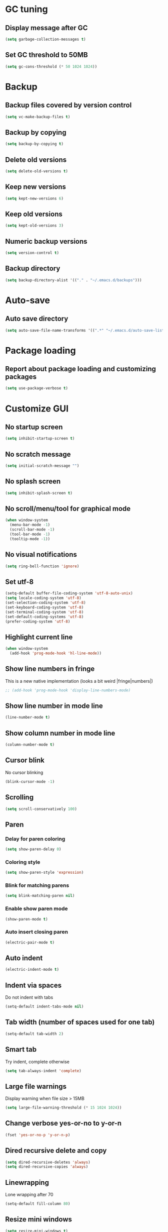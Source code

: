 * GC tuning
** Display message after GC
 #+BEGIN_SRC emacs-lisp
   (setq garbage-collection-messages t)
 #+END_SRC
** Set GC threshold to 50MB
#+BEGIN_SRC emacs-lisp
  (setq gc-cons-threshold (* 50 1024 1024))
#+END_SRC
* Backup
** Backup files covered by version control
   #+BEGIN_SRC emacs-lisp
     (setq vc-make-backup-files t)
   #+END_SRC
** Backup by copying
   #+BEGIN_SRC emacs-lisp
     (setq backup-by-copying t)
   #+END_SRC
** Delete old versions
   #+BEGIN_SRC emacs-lisp
     (setq delete-old-versions t)
   #+END_SRC
** Keep new versions
   #+BEGIN_SRC emacs-lisp
     (setq kept-new-versions 6)
   #+END_SRC
** Keep old versions
   #+BEGIN_SRC emacs-lisp
     (setq kept-old-versions 3)
   #+END_SRC
** Numeric backup versions
   #+BEGIN_SRC emacs-lisp
     (setq version-control t)
   #+END_SRC
** Backup directory
   #+BEGIN_SRC emacs-lisp
     (setq backup-directory-alist '(("." . "~/.emacs.d/backups")))
   #+END_SRC
* Auto-save
** Auto save directory
   #+BEGIN_SRC emacs-lisp
     (setq auto-save-file-name-transforms '((".*" "~/.emacs.d/auto-save-list/" t)))
   #+END_SRC
* Package loading
** Report about package loading and customizing packages
   #+BEGIN_SRC emacs-lisp
     (setq use-package-verbose t)
   #+END_SRC
* Customize GUI
** No startup screen
   #+BEGIN_SRC emacs-lisp
     (setq inhibit-startup-screen t)
   #+END_SRC
** No scratch message
   #+BEGIN_SRC emacs-lisp
     (setq initial-scratch-message "")
   #+END_SRC
** No splash screen
   #+BEGIN_SRC emacs-lisp
     (setq inhibit-splash-screen t)
   #+END_SRC
** No scroll/menu/tool for graphical mode
   #+BEGIN_SRC emacs-lisp
     (when window-system
       (menu-bar-mode -1)
       (scroll-bar-mode -1)
       (tool-bar-mode -1)
       (tooltip-mode -1))
   #+END_SRC
** No visual notifications
   #+BEGIN_SRC emacs-lisp
     (setq ring-bell-function 'ignore)
   #+END_SRC
** Set utf-8
   #+BEGIN_SRC emacs-lisp
     (setq-default buffer-file-coding-system 'utf-8-auto-unix)
     (setq locale-coding-system 'utf-8)
     (set-selection-coding-system 'utf-8)
     (set-keyboard-coding-system 'utf-8)
     (set-terminal-coding-system 'utf-8)
     (set-default-coding-systems 'utf-8)
     (prefer-coding-system 'utf-8)
   #+END_SRC
** Highlight current line
   #+BEGIN_SRC emacs-lisp
     (when window-system
       (add-hook 'prog-mode-hook 'hl-line-mode))
   #+END_SRC
** Show line numbers in fringe
This is a new native implementation (looks a bit weird |fringe|numbers|)
   #+BEGIN_SRC emacs-lisp
     ;; (add-hook 'prog-mode-hook 'display-line-numbers-mode)
   #+END_SRC
** Show line number in mode line
   #+BEGIN_SRC emacs-lisp
     (line-number-mode t)
   #+END_SRC
** Show column number in mode line
   #+BEGIN_SRC emacs-lisp
     (column-number-mode t)
   #+END_SRC
** Cursor blink
No cursor blinking
   #+BEGIN_SRC emacs-lisp
     (blink-cursor-mode -1)
   #+END_SRC
** Scrolling
   #+BEGIN_SRC emacs-lisp
     (setq scroll-conservatively 100)
   #+END_SRC
** Paren
*** Delay for paren coloring
    #+BEGIN_SRC emacs-lisp
      (setq show-paren-delay 0)
    #+END_SRC
*** Coloring style
    #+BEGIN_SRC emacs-lisp
      (setq show-paren-style 'expression)
    #+END_SRC
*** Blink for matching parens
    #+BEGIN_SRC emacs-lisp
      (setq blink-matching-paren nil)
    #+END_SRC
*** Enable show paren mode
    #+BEGIN_SRC emacs-lisp
      (show-paren-mode t)
    #+END_SRC
*** Auto insert closing paren
   #+BEGIN_SRC emacs-lisp
     (electric-pair-mode t)
   #+END_SRC
** Auto indent
   #+BEGIN_SRC emacs-lisp
     (electric-indent-mode t)
   #+END_SRC
** Indent via spaces
Do not indent with tabs
   #+BEGIN_SRC emacs-lisp
     (setq-default indent-tabs-mode nil)
   #+END_SRC
** Tab width (number of spaces used for one tab)
   #+BEGIN_SRC emacs-lisp
     (setq-default tab-width 2)
   #+END_SRC
** Smart tab
Try indent, complete otherwise
   #+BEGIN_SRC emacs-lisp
     (setq tab-always-indent 'complete)
   #+END_SRC
** Large file warnings
   Display warning when file size > 15MB
   #+BEGIN_SRC emacs-lisp
     (setq large-file-warning-threshold (* 15 1024 1024))
   #+END_SRC
** Change verbose yes-or-no to y-or-n
   #+BEGIN_SRC emacs-lisp
     (fset 'yes-or-no-p 'y-or-n-p)
   #+END_SRC
** Dired recursive delete and copy
   #+BEGIN_SRC emacs-lisp
     (setq dired-recursive-deletes 'always)
     (setq dired-recursive-copies 'always)
   #+END_SRC
** Linewrapping
Lone wrapping after 70
   #+BEGIN_SRC emacs-lisp
     (setq-default fill-column 80)
   #+END_SRC
** Resize mini windows
#+BEGIN_SRC emacs-lisp
  (setq resize-mini-windows t)
  (setq max-mini-window-height 0.33)
#+END_SRC
** Sentence end
#+BEGIN_SRC emacs-lisp
  (setq sentence-end-double-space nil)
#+END_SRC
** Offset
#+BEGIN_SRC emacs-lisp
  (setq-default c-basic-offset 4) ;;offset used by + & -
#+END_SRC
** Font
   #+BEGIN_SRC emacs-lisp
     (when (member "CodeNewRoman Nerd Font Mono" (font-family-list))
       ;; (set-face-attribute 'default nil :font "CodeNewRoman Nerd Font-11")
       ;; (set-face-attribute 'default nil
       ;;                     :font "CodeNewRoman Nerd Font Mono"
       ;;                     :height 113
       ;;                     :weight 'normal
       ;;                     :width 'normal)
       (set-frame-font "CodeNewRoman Nerd Font Mono-12"))
   #+END_SRC
** Theme
Default
#+BEGIN_SRC emacs-lisp
  ;; (load-theme 'leuven t)
#+END_SRC
Solarized
#+BEGIN_SRC emacs-lisp
  (use-package solarized-theme
    :ensure t
    :init
    (setq solarized-high-contrast-mode-line t)  ;; make the modeline high contrast
    (setq solarized-use-less-bold t)  ;; Use less bolding
    (setq solarized-use-more-italic t)  ;; Use more italics
    :config
    (load-theme 'solarized-light t)
    :pin melpa-stable)
#+END_SRC
Doneburn (sunburn)
#+BEGIN_SRC emacs-lisp
  ;; (use-package doneburn-theme
  ;;   :ensure t
  ;;   :config (load-theme 'doneburn 'no-confirm))
#+END_SRC
* Secret
#+BEGIN_SRC emacs-lisp
  (if (file-exists-p "~/.emacs.secrets")
      (load-file "~/.emacs.secrets"))
#+END_SRC
* Exec path
Common executables path
#+BEGIN_SRC emacs-lisp
  (add-to-list 'exec-path "/usr/local/bin")
#+END_SRC
Local executables path
#+BEGIN_SRC emacs-lisp
  (add-to-list 'exec-path "~/.local/bin")
#+END_SRC
Path to nvim executables
#+BEGIN_SRC emacs-lisp
  (add-to-list 'exec-path "~/.nvm/versions/node/v8.11.3/bin")
#+END_SRC
* Disable C-z
#+BEGIN_SRC emacs-lisp
  (global-unset-key (kbd "C-z"))
#+END_SRC
* Elisp
#+BEGIN_SRC emacs-lisp
  ;; (use-package elisp-mode
  ;;   :ensure nil
  ;;   :delight emacs-lisp-mode "ξ")
#+END_SRC
* Eldoc
#+BEGIN_SRC emacs-lisp
  (use-package eldoc
    :diminish " δ")
  (add-hook 'prog-mode-hook 'eldoc-mode)
#+END_SRC
* Flycheck
#+BEGIN_SRC emacs-lisp
  (use-package flycheck
    :ensure t
    ;; :diminish " φ"
    :pin melpa-stable)
#+END_SRC
* Org
Org mode
#+BEGIN_SRC emacs-lisp
  (use-package org
    :init
    (setq org-startup-indented t)
    (setq org-log-done t)
    (setq org-fontify-whole-heading-line t)
    (setq org-fontify-done-headline t)
    (setq org-fontify-quote-and-verse-blocks t))
#+END_SRC
Org indent
#+BEGIN_SRC emacs-lisp
  (use-package org-indent
    :config
    (add-hook 'org-mode-hook (lambda () (diminish 'org-indent-mode " ι"))))
#+END_SRC
Make org bullets look better
#+BEGIN_SRC emacs-lisp
  (use-package org-bullets
    :ensure t
    :config
    (add-hook 'org-mode-hook (lambda () (org-bullets-mode t))))
#+END_SRC
* Hide-show
Evil mappings
za - toggle
zc - close
zo - open
zm - close all
zr - open all
#+BEGIN_SRC emacs-lisp
  (use-package hideshow
    :diminish (hs-minor-mode . " μ"))
  (add-hook 'prog-mode-hook 'hs-minor-mode)
#+END_SRC
* Evil
Evil mode
#+BEGIN_SRC emacs-lisp
  (use-package evil
    :ensure t
    :init
    (setq evil-shift-width 2)
    :config
    (evil-mode t)
    :pin melpa-stable)
#+END_SRC
Evil leader
#+BEGIN_SRC emacs-lisp
  (use-package evil-leader
    :ensure t
    :after (evil)
    :config
    (evil-leader/set-leader "<SPC>")
    (evil-leader/set-key
      "f" 'find-file
      "b" 'switch-to-buffer
      "k" 'kill-buffer
      "gg" 'grep
      "ms" 'bookmark-set
      "md" 'bookmark-delete
      "mr" 'bookmark-rename
      "ml" 'helm-bookmarks
      "li" 'linum-mode)
    (global-evil-leader-mode t)
    :pin melpa-stable)
#+END_SRC
Nerd commenter
#+BEGIN_SRC emacs-lisp
  (use-package evil-nerd-commenter
    :ensure t
    :after (evil)
    :config
    (evil-leader/set-key
      "ci" 'evilnc-comment-or-uncomment-lines
      "cl" 'evilnc-quick-comment-or-uncomment-to-the-line
      "ll" 'evilnc-quick-comment-or-uncomment-to-the-line
      "cc" 'evilnc-copy-and-comment-lines
      "cp" 'evilnc-comment-or-uncomment-paragraphs
      "cr" 'comment-or-uncomment-region
      "cv" 'evilnc-toggle-invert-comment-line-by-line
      "."  'evilnc-copy-and-comment-operator
      "\\" 'evilnc-comment-operator ; if you prefer backslash key
      )
    :pin melpa-stable)
#+END_SRC
* Which key
Display key bindings while pressing
#+BEGIN_SRC emacs-lisp
  (use-package which-key
    :ensure t
    :diminish " X"
    :init
    (setq which-key-sort-order 'which-key-key-order-alpha)
    :config
    (which-key-mode t)
    :pin melpa-stable)
#+END_SRC
* Popup kill-ring
Set kill-ring size
#+BEGIN_SRC emacs-lisp
  (setq kill-ring-max 100)
#+END_SRC
Display removedd text in popup
#+BEGIN_SRC emacs-lisp
  (use-package popup-kill-ring
    :ensure t
    :bind ("M-y" . popup-kill-ring))
#+END_SRC
* Company
#+BEGIN_SRC emacs-lisp
  (use-package company
    :ensure t
    :diminish " ∑"
    :config
    (setq company-idle-delay 0.3)
    (setq company-show-numbers t)
    (setq company-minimum-prefix-length 2)
    (add-hook 'prog-mode-hook #'company-mode)
    (define-key company-active-map (kbd "M-n") nil)
    (define-key company-active-map (kbd "M-p") nil)
    (define-key company-active-map (kbd "C-n") #'company-select-next)
    (define-key company-active-map (kbd "C-p") #'company-select-previous)
    (define-key company-active-map (kbd "SPC") #'company-abort)
    :pin melpa-stable)
#+END_SRC
* Undo-tree
Allow to perform undo operation on buffer also visualize the changes as tree
#+BEGIN_SRC emacs-lisp
  (use-package undo-tree
    :ensure t
    :diminish " ∆"
    :bind* (("M-m u" . undo-tree-undo)
            ("M-m r" . undo-tree-redo)
            ("M-m U" . undo-tree-visualize))
    :config
    (global-undo-tree-mode t)
    (setq undo-tree-visualizer-timestamps t)
    (setq undo-tree-visualizer-diff t)
    :pin melpa)
#+END_SRC
* YaSnippet
Snippet support
#+BEGIN_SRC emacs-lisp
  (use-package yasnippet
    :ensure t
    :diminish (yas-minor-mode . " γ")
    :config
    (yas-global-mode t)
    (yas-reload-all)
    (evil-leader/set-key
      "yi" 'yas-insert-snippet)
    :pin melpa-stable)
#+END_SRC
* Whitespace
#+BEGIN_SRC emacs-lisp
  (use-package whitespace
    :ensure t
    :diminish (whitespace-mode . " ω")
    :init
    (dolist (hook '(prog-mode-hook text-mode-hook))
      (add-hook hook #'whitespace-mode))
    (add-hook 'before-save-hook #'whitespace-cleanup)
    :config
    (setq whitespace-line-column 80) ;; limit line length
    (setq whitespace-style '(face tabs empty trailing lines-tail)))
#+END_SRC
* Neo-tree
Like NerdTree for vim
#+BEGIN_SRC emacs-lisp
  (use-package neotree
    :ensure t
    :init
    (setq neo-theme 'ascii)
    :config
    (evil-leader/set-key
      "t" 'neotree-toggle)
    (add-hook 'neotree-mode-hook
              (lambda ()
                (evil-local-set-key 'normal (kbd "q") 'neotree-hide)
                (evil-local-set-key 'normal (kbd "I") 'neotree-hidden-file-toggle)
                (evil-local-set-key 'normal (kbd "z") 'neotree-stretch-toggle)
                (evil-local-set-key 'normal (kbd "RET") 'neotree-enter)
                (evil-local-set-key 'normal (kbd "g") 'neotree-refresh)
                (evil-local-set-key 'normal (kbd "c") 'neotree-create-node)
                (evil-local-set-key 'normal (kbd "d") 'neotree-delete-node)
                (evil-local-set-key 'normal (kbd "r") 'neotree-rename-node)
                (evil-local-set-key 'normal (kbd "s") 'neotree-enter-vertical-split)
                (evil-local-set-key 'normal (kbd "S") 'neotree-enter-horizontal-split)))
    :pin melpa-stable)
#+END_SRC
* Rainbow
When emacs encounters a hex color, it will auto highlight it
#+BEGIN_SRC emacs-lisp
  (use-package rainbow-mode
    :ensure t
    :diminish rainbow-mode
    :config
    (add-hook 'prog-mode-hook #'rainbow-mode))
#+END_SRC
* Rainbow delimiters
Display each level of parens with different color
#+BEGIN_SRC emacs-lisp
  (use-package rainbow-delimiters
    :ensure t
    :config
    (add-hook 'prog-mode-hook #'rainbow-delimiters-mode)
    :pin melpa-stable)
#+END_SRC
* Highlight symbol
Highlight selected symbol, use different color for each
#+BEGIN_SRC emacs-lisp
  (use-package highlight-symbol
    :ensure t
    :config
    (evil-leader/set-key
      "hl" 'highlight-symbol)
    :pin melpa-stable)
#+END_SRC
* Magit
Git support
#+BEGIN_SRC emacs-lisp
  (use-package magit
    :ensure t
    :commands (magit-status magit-blame magit-blame-quit magit-log)
    :init
    (evil-leader/set-key
      "gs" 'magit-status
      "gb" 'magit-blame
      "gB" 'magit-blame-quit
      "gl" 'magit-log)
    :pin melpa-stable)
#+END_SRC
* Projectile
#+BEGIN_SRC emacs-lisp
  (use-package projectile
    :ensure t
    :bind* (("M-m SPC d"   . projectile-find-file)
            ("M-m SPC D"   . projectile-switch-project)
            ("M-m SPC TAB" . projectile-find-other-file))
    :init
    (setq projectile-file-exists-remote-cache-expire (* 10 60))
    :config
    (projectile-global-mode t))
#+END_SRC
* Helm
#+BEGIN_SRC emacs-lisp
  (use-package helm
    :ensure t
    :diminish helm-mode
    :config
    (require 'helm-config)
    (global-set-key (kbd "M-x") 'helm-M-x)
    (global-set-key (kbd "C-x b") 'helm-buffers-list)
    (global-set-key (kbd "C-x r b") 'helm-bookmarks);; making: C-x r m, C-x r b
    (helm-mode 1)
    (evil-leader/set-key
      "hr" 'helm-register
      "ht" 'helm-top
      "hm" 'helm-mini
      "hb" 'helm-buffers-list
      "ho" 'helm-occur
      "hk" 'helm-show-kill-ring)
    :pin melpa-stable)
#+END_SRC
* Helm projectile
#+BEGIN_SRC emacs-lisp
  (use-package helm-projectile
    :ensure t
    :after (projectile helm)
    :bind* (("M-m SPC p" . helm-projectile))
    :init
    (setq projectile-completion-systtem 'helm)
    :config
    (evil-leader/set-key
      "pf" 'helm-projectile-find-file
      "pg" 'helm-projectile-grep
      "pp" 'helm-projectile)
    :pin melpa-stable)
#+END_SRC
* Spaceline
#+BEGIN_SRC emacs-lisp
  ;; (use-package spaceline
  ;;   :ensure t
  ;;   :after (evil)
  ;;   :init
  ;;   ;; (setq powerline-image-apple-rgb t)
  ;;   (setq powerline-default-separator 'utf-8)
  ;;   (require 'spaceline-config)
  ;;   (spaceline-spacemacs-theme)
  ;;   (setq spaceline-highlight-face-func 'spaceline-highlight-face-evil-state)
  ;;   (set-face-attribute 'spaceline-evil-emacs nil :background "#be84ff")
  ;;   (set-face-attribute 'spaceline-evil-insert nil :background "#5fd7ff")
  ;;   (set-face-attribute 'spaceline-evil-motion nil :background "#ae81ff")
  ;;   (set-face-attribute 'spaceline-evil-normal nil :background "#a6e22e")
  ;;   (set-face-attribute 'spaceline-evil-replace nil :background "#f92672")
  ;;   (set-face-attribute 'spaceline-evil-visual nil :background "#fd971f")
  ;;   (spaceline-helm-mode)
  ;;   (setq-default
  ;;    powerline-height 20
  ;;    powerline-gui-use-vcs-glyph t
  ;;    spaceline-minor-modes-separator " ")
  ;;   :pin melpa-stable)
#+END_SRC
* Json
#+BEGIN_SRC emacs-lisp
  (use-package json-mode
    :ensure t
    :mode "\\.json$"
    :pin melpa-stable)
#+END_SRC
* Yaml
#+BEGIN_SRC emacs-lisp
  (use-package yaml-mode
    :ensure t
    :mode "\\.yml$"
    :pin melpa-stable)
#+END_SRC
* Markdown
#+BEGIN_SRC emacs-lisp
  (use-package markdown-mode
    :ensure t
    :mode ("\\.markdown\\'" "\\.mkd\\'" "\\.md\\'")
    :pin melpa-stable)
#+END_SRC
* Less & Css
#+BEGIN_SRC emacs-lisp
  (use-package less-css-mode
    :ensure t
    :mode ("\\.css\\'" "\\.less\\'")
    :pin melpa-stable)
#+END_SRC
* Web
#+BEGIN_SRC emacs-lisp
  (use-package web-mode
    :ensure t
    :mode ("\\.html$" . web-mode)
    :pin melpa-stable)
#+END_SRC
* TypeScript
#+BEGIN_SRC emacs-lisp
  (use-package tide
    :ensure t
    :pin melpa-stable)

  (defun setup-tide-mode ()
    (interactive)
    (tide-setup)
    (flycheck-mode +1)
    (setq flycheck-check-syntax-automatically '(save mode-enabled))
    (eldoc-mode +1)
    (tide-hl-identifier-mode +1)
    ;; company is an optional dependency. You have to
    ;; install it separately via package-install
    ;; `M-x package-install [ret] company`
    (company-mode +1))

  ;; aligns annotation to the right hand side
  (setq company-tooltip-align-annotations t)

  ;; formats the buffer before saving
  (add-hook 'before-save-hook 'tide-format-before-save)

  (add-hook 'typescript-mode-hook #'setup-tide-mode)
#+END_SRC
* JavaScript
#+BEGIN_SRC emacs-lisp
  (use-package js2-mode
    :ensure t
    :mode ("\\.js$" . js2-mode)
    :config
    :pin melpa-stable)
#+END_SRC
* JSX
#+BEGIN_SRC emacs-lisp
  (use-package jsx-mode
    :ensure t
    :after (js2-mode)
    :pin melpa-stable)
#+END_SRC
* Haskell
#+BEGIN_SRC emacs-lisp
  (use-package haskell-mode
    :ensure t
    :mode ("\\.hs$" . haskell-mode)
    :config
    :pin melpa-stable)
#+END_SRC
Intero mode for haskell
#+BEGIN_SRC emacs-lisp
  (use-package intero
    :ensure t
    :after (haskell-mode)
    :config
    (add-hook 'haskell-mode-hook #'intero-mode)
    :pin melpa)
#+END_SRC
Hindent mode for haskell
#+BEGIN_SRC emacs-lisp
  (use-package hindent
    :ensure t
    :after (intero)
    :config
    (add-hook 'haskell-mode-hook #'hindent-mode)
    :pin melpa-stable)
#+END_SRC
* Groovy
#+BEGIN_SRC emacs-lisp
  (use-package groovy-mode
    :ensure t
    :pin melpa-stable)
#+END_SRC
* Rust
#+BEGIN_SRC emacs-lisp
  (use-package rust-mode
    :ensure t
    :pin melpa-stable)
#+END_SRC
* Local scripts
#+BEGIN_SRC emacs-lisp
  (use-package yalsp
    :load-path "~/workspace/projects/elisp/yalsp")
  (require 'yalsp)
  (use-package espresso
    :load-path "~/workspace/projects/elisp/espresso")
  (require 'espresso)
#+END_SRC
